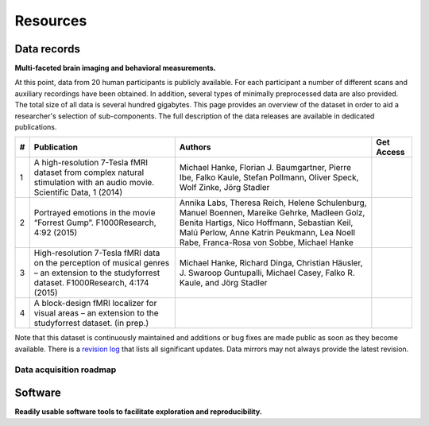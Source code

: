 Resources
*********

Data records
============

**Multi-faceted brain imaging and behavioral measurements.**

At this point, data from 20 human participants is publicly
available.  For each participant a number of different scans and auxiliary
recordings have been obtained. In addition, several types of minimally
preprocessed data are also provided. The total size of all data is several
hundred gigabytes. This page provides an overview of the dataset in order
to aid a researcher's selection of sub-components. The full description
of the data releases are available in dedicated publications.

.. list-table::
   :class: table-striped
   :header-rows: 1

   * - #
     - Publication
     - Authors
     - Get Access
   * - 1
     - A high-resolution 7-Tesla fMRI dataset from complex natural stimulation
       with an audio movie. Scientific Data, 1 (2014)
     - Michael Hanke, Florian J. Baumgartner, Pierre Ibe, Falko Kaule, Stefan
       Pollmann, Oliver Speck, Wolf Zinke, Jörg Stadler
     - .. button:: Open-access
          :class: success
          :target: http://www.nature.com/articles/sdata20143
   * - 2
     - Portrayed emotions in the movie “Forrest Gump”. F1000Research, 4:92
       (2015)
     - Annika Labs, Theresa Reich, Helene Schulenburg, Manuel Boennen, Mareike
       Gehrke, Madleen Golz, Benita Hartigs, Nico Hoffmann, Sebastian Keil, Malú
       Perlow, Anne Katrin Peukmann, Lea Noell Rabe, Franca-Rosa von Sobbe,
       Michael Hanke
     - .. button:: Open-access
          :class: success
          :target: http://f1000research.com/articles/4-92
   * - 3
     - High-resolution 7-Tesla fMRI data on the perception of musical genres –
       an extension to the studyforrest dataset. F1000Research, 4:174 (2015)
     - Michael Hanke, Richard Dinga, Christian Häusler, J. Swaroop Guntupalli,
       Michael Casey, Falko R. Kaule, and Jörg Stadler
     - .. button:: Open-access
          :class: success
          :target: http://f1000research.com/articles/4-174
   * - 4
     - A block-design fMRI localizer for visual areas – an extension to the
       studyforrest dataset. (in prep.)
     -
     - .. button:: Not-Yet
          :class: success disabled

Note that this dataset is continuously maintained and additions or bug fixes are
made public as soon as they become available. There is a `revision log
<http://psydata.ovgu.de/forrest_gump/release_history.txt>`_ that lists all
significant updates. Data mirrors may not always provide the latest revision.

.. raw:: html

  <div class="row">
    <div class="col-sm-4">
      <a class="iconlink" href="mod_fmri.html">
      <div class="thumbnail">
        <img src="/pics/fmri_thumb.jpg" class="img-responsive" alt="Sample FMRI slices">
        <div class="caption">
          <h5>Functional MRI</h5>
        </div>
      </div>
      </a>
    </div>
    <div class="col-sm-4">
      <a class="iconlink" href="mod_physio.html">
      <div class="thumbnail">
        <img src="/pics/physio_thumb.png" class="img-responsive" alt="Sample curves">
        <div class="caption">
          <h5>Physiological measurements</h5>
        </div>
      </div>
      </a>
    </div>
    <div class="col-sm-4">
      <a class="iconlink" href="mod_annot.html">
      <div class="thumbnail">
        <img src="/pics/annotations_thumb.png" class="img-responsive" alt="Annotation icon">
        <div class="caption">
          <h5>Annotations &amp; surveys</h5>
        </div>
      </div>
      </a>
    </div>
  </div>
  <div class="row">
    <div class="col-sm-4">
      <a class="iconlink" href="mod_t1w.html">
        <div class="thumbnail">
        <img src="/pics/t1w_thumb.jpg" class="img-responsive" alt="T1w sample image">
        <div class="caption"><h5>T1-weighted MRI</h5></div>
        </div>
      </a>
    </div>
    <div class="col-sm-4">
      <a class="iconlink" href="mod_t2w.html">
      <div class="thumbnail">
        <img src="/pics/t2w_thumb.jpg" class="img-responsive" alt="T2w sample image">
        <div class="caption">
          <h5>T2-weighted MRI</h5>
        </div>
      </div>
      </a>
    </div>
    <div class="col-sm-4">
      <a class="iconlink" href="mod_swi.html">
      <div class="thumbnail">
        <img src="/pics/swi_thumb.jpg" class="img-responsive" alt="SWI sample image">
        <div class="caption">
          <h5>Susceptibility-weighted MRI</h5>
        </div>
      </div>
      </a>
    </div>
  </div>
  <div class="row">
    <div class="col-sm-4">
      <a class="iconlink" href="mod_dti.html">
      <div class="thumbnail">
        <img src="/pics/dti_thumb.jpg" class="img-responsive" alt="DTI sample image">
        <div class="caption">
          <h5>Diffusion tensor MRI</h5>
        </div>
      </div>
      </a>
    </div>
    <div class="col-sm-4">
      <a class="iconlink" href="mod_angio.html">
      <div class="thumbnail">
        <img src="/pics/angio_thumb.jpg" class="img-responsive" alt="Angiography max intensity projection">
        <div class="caption">
          <h5>Angiography</h5>
        </div>
      </div>
      </a>
    </div>
    <div class="col-sm-4">
      <a class="iconlink" href="mod_surf.html">
      <div class="thumbnail">
        <img src="/pics/surf_thumb.jpg" class="img-responsive" alt="Sample brain surface mesh">
        <div class="caption">
          <h5>Surface reconstruction</h5>
        </div>
      </div>
      </a>
    </div>
  </div>
  <div class="row">
    <div class="col-sm-4">
      <!--<a class="iconlink" class="disabled" href="">-->
      <div class="thumbnail">
        <img src="/pics/eyemove_thumb.jpg" class="img-responsive" alt="Eyemovement icon" style="opacity:.5">
        <div class="caption">
          <h5>Eye movements</h5>
        </div>
      </div>
      <!--</a>-->
    </div>
    <div class="col-sm-4">
      <!-- <a class="iconlink" href=""> -->
      <div class="thumbnail">
        <img src="/pics/eeg_thumb.jpg" class="img-responsive" alt="EEG topography icon" style="opacity:.5">
        <div class="caption">
          <h5>EEG</h5>
        </div>
      </div>
      <!--</a>-->
    </div>
    <div class="col-sm-4">
      <!-- <a class="iconlink" href=""> -->
      <div class="thumbnail">
        <img src="/pics/eegfmri_thumb.jpg" class="img-responsive" alt="EEG/FMRI icon" style="opacity:.5">
        <div class="caption">
          <h5>Simultaneous EEG/FMRI</h5>
        </div>
      </div>
      <!--</a>-->
    </div>
  </div>


Data acquisition roadmap
------------------------

.. raw:: html

  <div class="col-sm-4" style="text-align:center">
    <img src="/pics/schema_phase1.png"
         alt="Acquisition setup scheme phase 1" />
    <h4>Phase 1<br />(completed)</h4>
    <ul style="list-style:none;padding-left:0px">
      <li>Focus on <strong>natural language processing</strong></li>
      <li>Two hours of natural stimulation with an <strong>audio</strong> movie</li>
      <li><strong>High-resolution fMRI at 7-Tesla</strong> (partial brain coverage)</li>
      <li>Cardiac and respiratory trace at 200 Hz</li>
    </ul>
  </div><!-- /.col-sm-4 -->
  <div class="col-sm-4" style="text-align:center">
    <img src="/pics/schema_phase2.png"
         alt="Acquisition setup scheme phase 2" />
    <h4>Phase 2<br />(in progress)</h4>
    <ul style="list-style:none;padding-left:0px">
      <li>Focus on <strong>visual attention</strong> and <strong>audio-visual integration</strong></li>
      <li>Two hours of natural stimulation with an <strong>audio-visual</strong> movie</li>
      <li>Full-brain fMRI at 3-Tesla</li>
      <li><strong>Simultaneous eye-tracking</strong></li>
      <li>Cardiac and respiratory trace at 500 Hz</li>
    </ul>
  </div><!-- /.col-sm-4 -->
  <div class="col-sm-4" style="text-align:center">
    <img src="/pics/schema_phase3.png"
         alt="Acquisition setup scheme phase 3" />
    <h4>Phase 3<br />(planned)</h4>
    <ul style="list-style:none;padding-left:0px">
      <li>Focus on <strong>fusion of high spatial and high temporal resolution</strong></li>
      <li>Two hours of natural stimulation with an audio-visual movie</li>
      <li>Full-brain fMRI at 3-Tesla</li>
      <li><strong>Simultaneous 64-channel EEG</strong></li>
      <li>Simultaneous eye-tracking</li>
      <li>Cardiac and respiratory trace at 500 Hz</li>
    </ul>
  </div><!-- /.col-sm-4 -->

Software
========

**Readily usable software tools to facilitate exploration and reproducibility.**

.. raw:: html

  <div class="row">
   <div class="col-sm-7">
    <p><a href="http://neuro.debian.net">NeuroDebian</a> is a comprehensive computational environment
    for neuroscientific data analysis. It is compatible with all major
    platforms and offers a large variety of data processing and visualization
    tools, such as
    <a href="http://afni.nimh.nih.gov">AFNI</a>,
    <a href="http://fsl.fmrib.ox.ac.uk/fsl/fslwiki/">FSL</a> and
    <a href="http://nipy.org/nipype/">NiPype</a>. Moreover, it contains
    all software needed to reproduce the work performed in this project
    and its associated publications (e.g.
    <a href="http://psychopy.org">PsychoPy</a>).
    NeuroDebian can get you started with data analysis in
    matter of minutes and from there on keep your tools up-to-date.
    It is ideal for open-science projects, as ideas can be developed
    and shared as complete and readily usable computational environments.</p>
    <p>NeuroDebian development is lead by <a href="http://www.onerussian.com/">
        Yaroslav Halchenko</a> and <a href="http://mih.voxindeserto.de">
        Michael Hanke</a>,
    and receives contributions from a broad range of scientific software
    developers.</p>
    <p><a class="btn btn-success" href="http://journal.frontiersin.org/Journal/10.3389/fninf.2012.00022/full" target="_blank" role="button">Learn more &raquo;</a></p>
   </div><!-- /.col-sm-7 -->
   <div class="col-sm-5">
    <p><a href="http://neuro.debian.net" title="Visit NeuroDebian site">
     <img src="/pics/neurodebian_logo.png" class="img-responsive center-block" alt="NeuroDebian logo">
    </a></p>
   </div><!-- /.col-sm-5 -->
  </div><!-- /.row -->
  <div class="row">
   <hr />
   <div class="col-sm-5">
       <p><a href="http://www.pymvpa.org">PyMVPA</a> is an analysis framework that is particularly suited for the kind
    of data used by this project. It offers a uniform interface to a large
    variety of toolboxes for data-driven analysis (such as
    <a href="http://scikit-learn.org">scikit-learn</a> and
    <a href="http://mdp-toolkit.sourceforge.net/">MDP</a>), and also provides implementations of cutting-edge
    algorithms like
    <a href="http://www.pymvpa.org/examples/hyperalignment.html">hyperalignment</a>.
    It comes with a <a href="http://www.pymvpa.org/tutorial.html">thorough tutorial</a>
    and a <a href=http://www.pymvpa.org/examples.html>set of examples</a>
    to guide you.</p>
    <p>PyMVPA is free software distributed under the MIT license and
   available from <a href="http://neuro.debian.net">NeuroDebian</a>.</p>
    <p><a class="btn btn-success" href="http://journal.frontiersin.org/Journal/10.3389/neuro.11.003.2009/full" target="_blank" role="button">Learn more &raquo;</a></p>
   </div><!-- /.col-sm-5 -->
   <div class="col-sm-7">
    <a href="http://www.pymvpa.org" title="Visit pymvpa.org">
     <img src="/pics/pymvpa_logo.jpg" class="img-responsive center-block" alt="PyMVPA logo">
    </a>
   </div><!-- /.col-sm-7 -->
  </div><!-- /.row -->
